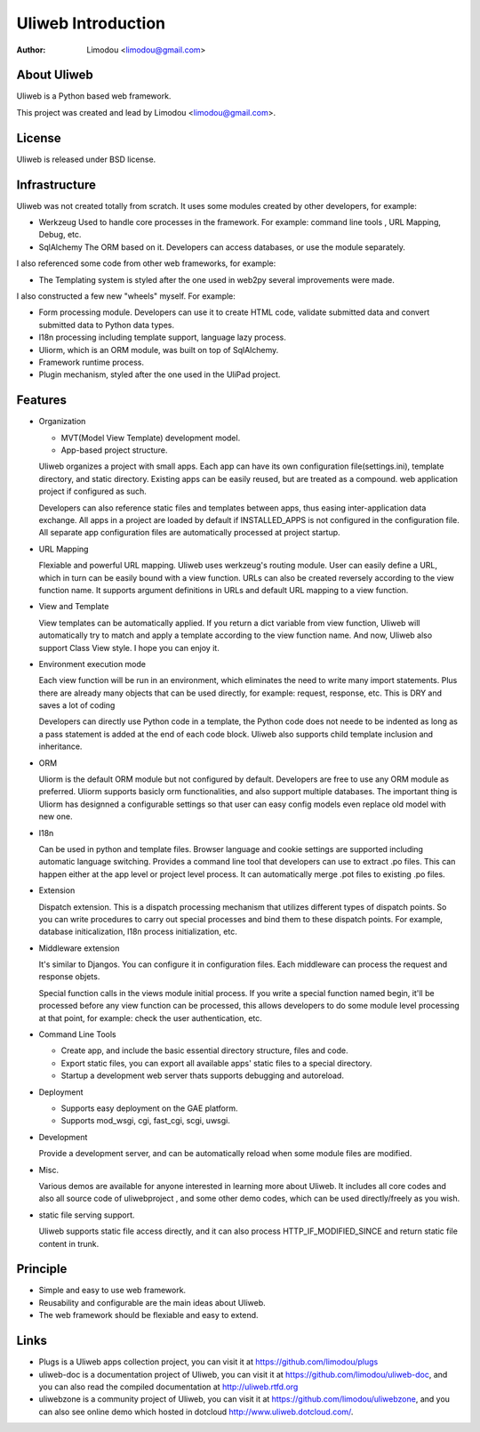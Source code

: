 =====================
Uliweb Introduction
=====================

:Author: Limodou <limodou@gmail.com>

About Uliweb
----------------

Uliweb is a Python based web framework.

This project was created and lead by Limodou <limodou@gmail.com>.

License
------------

Uliweb is released under BSD license.

Infrastructure
----------------

Uliweb was not created totally from scratch. It uses some modules created by other developers, for example:

* Werkzeug Used to handle core processes in the framework. For example: command line tools , URL Mapping, Debug, etc.
* SqlAlchemy The ORM based on it. Developers can access databases, or use the module separately.

I also referenced some code from other web frameworks, for example:

* The Templating system is styled after the one used in web2py several improvements were made.

I also constructed a few new "wheels" myself. For example:

* Form processing module. Developers can use it to create HTML code, validate submitted data and convert submitted data to Python data types.
* I18n processing including template support, language lazy process.
* Uliorm, which is an ORM module, was built on top of SqlAlchemy.
* Framework runtime process.
* Plugin mechanism, styled after the one used in the UliPad project.

Features
-----------

* Organization

  * MVT(Model View Template) development model.
  * App-based project structure.

  Uliweb organizes a project with small apps. Each app can have its own configuration file(settings.ini), template directory, and static directory. Existing apps can be easily reused, but are treated as a compound. web application project if configured as such.

  Developers can also reference static files and templates between apps, thus easing inter-application data exchange. All apps in a project are loaded by default if INSTALLED_APPS is not configured in the configuration file. All separate app configuration files are automatically processed at project startup.

* URL Mapping

  Flexiable and powerful URL mapping. Uliweb uses werkzeug's routing module. User can easily define a URL, which in turn can be easily bound with a view function. URLs can also be created reversely according to the view function name. It supports argument definitions in URLs and default URL mapping to a view function.
    
* View and Template

  View templates can be automatically applied. If you return a dict variable from view function, Uliweb will automatically try to match and apply a template according to the view function name. And now, Uliweb also support Class View style. I hope you can enjoy it.
    
* Environment execution mode

  Each view function will be run in an environment, which eliminates the need to write many import statements. Plus there are already many objects that can be used directly, for example: request, response, etc. This is DRY and saves a lot of coding

  Developers can directly use Python code in a template, the Python code does not neede to be indented as long as a pass statement is added at the end of each code block. Uliweb also supports child template inclusion and inheritance.

* ORM

  Uliorm is the default ORM module but not configured by default. Developers are free to use any ORM module as preferred. Uliorm supports basicly orm functionalities, and also support multiple databases. The important thing is Uliorm has designned a configurable settings so that user can easy config models even replace old model with new one. 

* I18n

  Can be used in python and template files. Browser language and cookie settings are supported including automatic language switching. Provides a command line tool that developers can use to extract .po files. This can happen either at the app level or project level process. It can automatically merge .pot files to existing .po files.
    
* Extension

  Dispatch extension. This is a dispatch processing mechanism that utilizes different types of dispatch points. So you can write procedures to carry out special processes and bind them to these dispatch points. For example, database initicalization, I18n process initialization, etc.
    
* Middleware extension

  It's similar to Djangos. You can configure it in configuration files. Each middleware can process the request and response objets.
  
  Special function calls in the views module initial process. If you write a special function named begin, it'll be processed before any view function can be processed, this allows developers to do some module level processing at that point, for example: check the user authentication, etc.
  
* Command Line Tools

  * Create app, and include the basic essential directory structure, files and code.
  * Export static files, you can export all available apps' static files to a special directory.
  * Startup a development web server thats supports debugging and autoreload.

* Deployment

  * Supports easy deployment on the GAE platform.
  * Supports mod_wsgi, cgi, fast_cgi, scgi, uwsgi.

* Development

  Provide a development server, and can be automatically reload when some module files are modified.

* Misc.

  Various demos are available for anyone interested in learning more about Uliweb. It includes all core codes and also all source code of uliwebproject , and some other demo codes, which can be used directly/freely as you wish.
    
* static file serving support.

  Uliweb supports static file access directly, and it can also process HTTP_IF_MODIFIED_SINCE and return static file content in trunk.

Principle
----------

* Simple and easy to use web framework.
* Reusability and configurable are the main ideas about Uliweb.
* The web framework should be flexiable and easy to extend.

Links
--------

* Plugs is a Uliweb apps collection project, you can visit it at https://github.com/limodou/plugs
* uliweb-doc is a documentation project of Uliweb, you can visit it at https://github.com/limodou/uliweb-doc, 
  and you can also read the compiled documentation at http://uliweb.rtfd.org
* uliwebzone is a community project of Uliweb, you can visit it at https://github.com/limodou/uliwebzone, 
  and you can also see online demo which hosted in dotcloud http://www.uliweb.dotcloud.com/.
